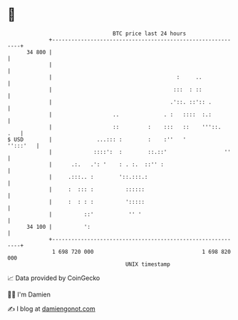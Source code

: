 * 👋

#+begin_example
                                    BTC price last 24 hours                    
                +------------------------------------------------------------+ 
         34 800 |                                                            | 
                |                                                            | 
                |                                       :     ..             | 
                |                                      :::  : ::             | 
                |                                     .'::. ::':: .          | 
                |                   ..              . :   ::::  :.:          | 
                |                   ::         :    :::   ::    '''::.   .   | 
   $ USD        |              ...::: :        :    :''   '         '':::'   | 
                |             ::::':  :        ::.::'                  ''    | 
                |      .:.   .': '    : . :.  ::'' :                         | 
                |     .:::.. :        '::.:::.:                              | 
                |     :  ::: :          ::::::                               | 
                |     :  : : :          ':::::                               | 
                |          ::'           '' '                                | 
         34 100 |          ':                                                | 
                +------------------------------------------------------------+ 
                 1 698 720 000                                  1 698 820 000  
                                        UNIX timestamp                         
#+end_example
📈 Data provided by CoinGecko

🧑‍💻 I'm Damien

✍️ I blog at [[https://www.damiengonot.com][damiengonot.com]]
